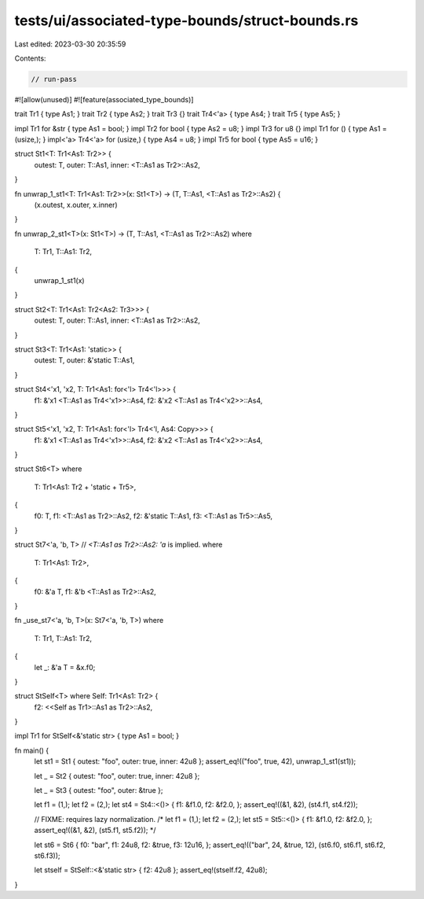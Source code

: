 tests/ui/associated-type-bounds/struct-bounds.rs
================================================

Last edited: 2023-03-30 20:35:59

Contents:

.. code-block:: rs

    // run-pass

#![allow(unused)]
#![feature(associated_type_bounds)]

trait Tr1 { type As1; }
trait Tr2 { type As2; }
trait Tr3 {}
trait Tr4<'a> { type As4; }
trait Tr5 { type As5; }

impl Tr1 for &str { type As1 = bool; }
impl Tr2 for bool { type As2 = u8; }
impl Tr3 for u8 {}
impl Tr1 for () { type As1 = (usize,); }
impl<'a> Tr4<'a> for (usize,) { type As4 = u8; }
impl Tr5 for bool { type As5 = u16; }

struct St1<T: Tr1<As1: Tr2>> {
    outest: T,
    outer: T::As1,
    inner: <T::As1 as Tr2>::As2,
}

fn unwrap_1_st1<T: Tr1<As1: Tr2>>(x: St1<T>) -> (T, T::As1, <T::As1 as Tr2>::As2) {
    (x.outest, x.outer, x.inner)
}

fn unwrap_2_st1<T>(x: St1<T>) -> (T, T::As1, <T::As1 as Tr2>::As2)
where
    T: Tr1,
    T::As1: Tr2,
{
    unwrap_1_st1(x)
}

struct St2<T: Tr1<As1: Tr2<As2: Tr3>>> {
    outest: T,
    outer: T::As1,
    inner: <T::As1 as Tr2>::As2,
}

struct St3<T: Tr1<As1: 'static>> {
    outest: T,
    outer: &'static T::As1,
}

struct St4<'x1, 'x2, T: Tr1<As1: for<'l> Tr4<'l>>> {
    f1: &'x1 <T::As1 as Tr4<'x1>>::As4,
    f2: &'x2 <T::As1 as Tr4<'x2>>::As4,
}

struct St5<'x1, 'x2, T: Tr1<As1: for<'l> Tr4<'l, As4: Copy>>> {
    f1: &'x1 <T::As1 as Tr4<'x1>>::As4,
    f2: &'x2 <T::As1 as Tr4<'x2>>::As4,
}

struct St6<T>
where
    T: Tr1<As1: Tr2 + 'static + Tr5>,
{
    f0: T,
    f1: <T::As1 as Tr2>::As2,
    f2: &'static T::As1,
    f3: <T::As1 as Tr5>::As5,
}

struct St7<'a, 'b, T> // `<T::As1 as Tr2>::As2: 'a` is implied.
where
    T: Tr1<As1: Tr2>,
{
    f0: &'a T,
    f1: &'b <T::As1 as Tr2>::As2,
}

fn _use_st7<'a, 'b, T>(x: St7<'a, 'b, T>)
where
    T: Tr1,
    T::As1: Tr2,
{
    let _: &'a T = &x.f0;
}

struct StSelf<T> where Self: Tr1<As1: Tr2> {
    f2: <<Self as Tr1>::As1 as Tr2>::As2,
}

impl Tr1 for StSelf<&'static str> { type As1 = bool; }

fn main() {
    let st1 = St1 { outest: "foo", outer: true, inner: 42u8 };
    assert_eq!(("foo", true, 42), unwrap_1_st1(st1));

    let _ = St2 { outest: "foo", outer: true, inner: 42u8 };

    let _ = St3 { outest: "foo", outer: &true };

    let f1 = (1,);
    let f2 = (2,);
    let st4 = St4::<()> { f1: &f1.0, f2: &f2.0, };
    assert_eq!((&1, &2), (st4.f1, st4.f2));

    // FIXME: requires lazy normalization.
    /*
    let f1 = (1,);
    let f2 = (2,);
    let st5 = St5::<()> { f1: &f1.0, f2: &f2.0, };
    assert_eq!((&1, &2), (st5.f1, st5.f2));
    */

    let st6 = St6 { f0: "bar", f1: 24u8, f2: &true, f3: 12u16, };
    assert_eq!(("bar", 24, &true, 12), (st6.f0, st6.f1, st6.f2, st6.f3));

    let stself = StSelf::<&'static str> { f2: 42u8 };
    assert_eq!(stself.f2, 42u8);
}


